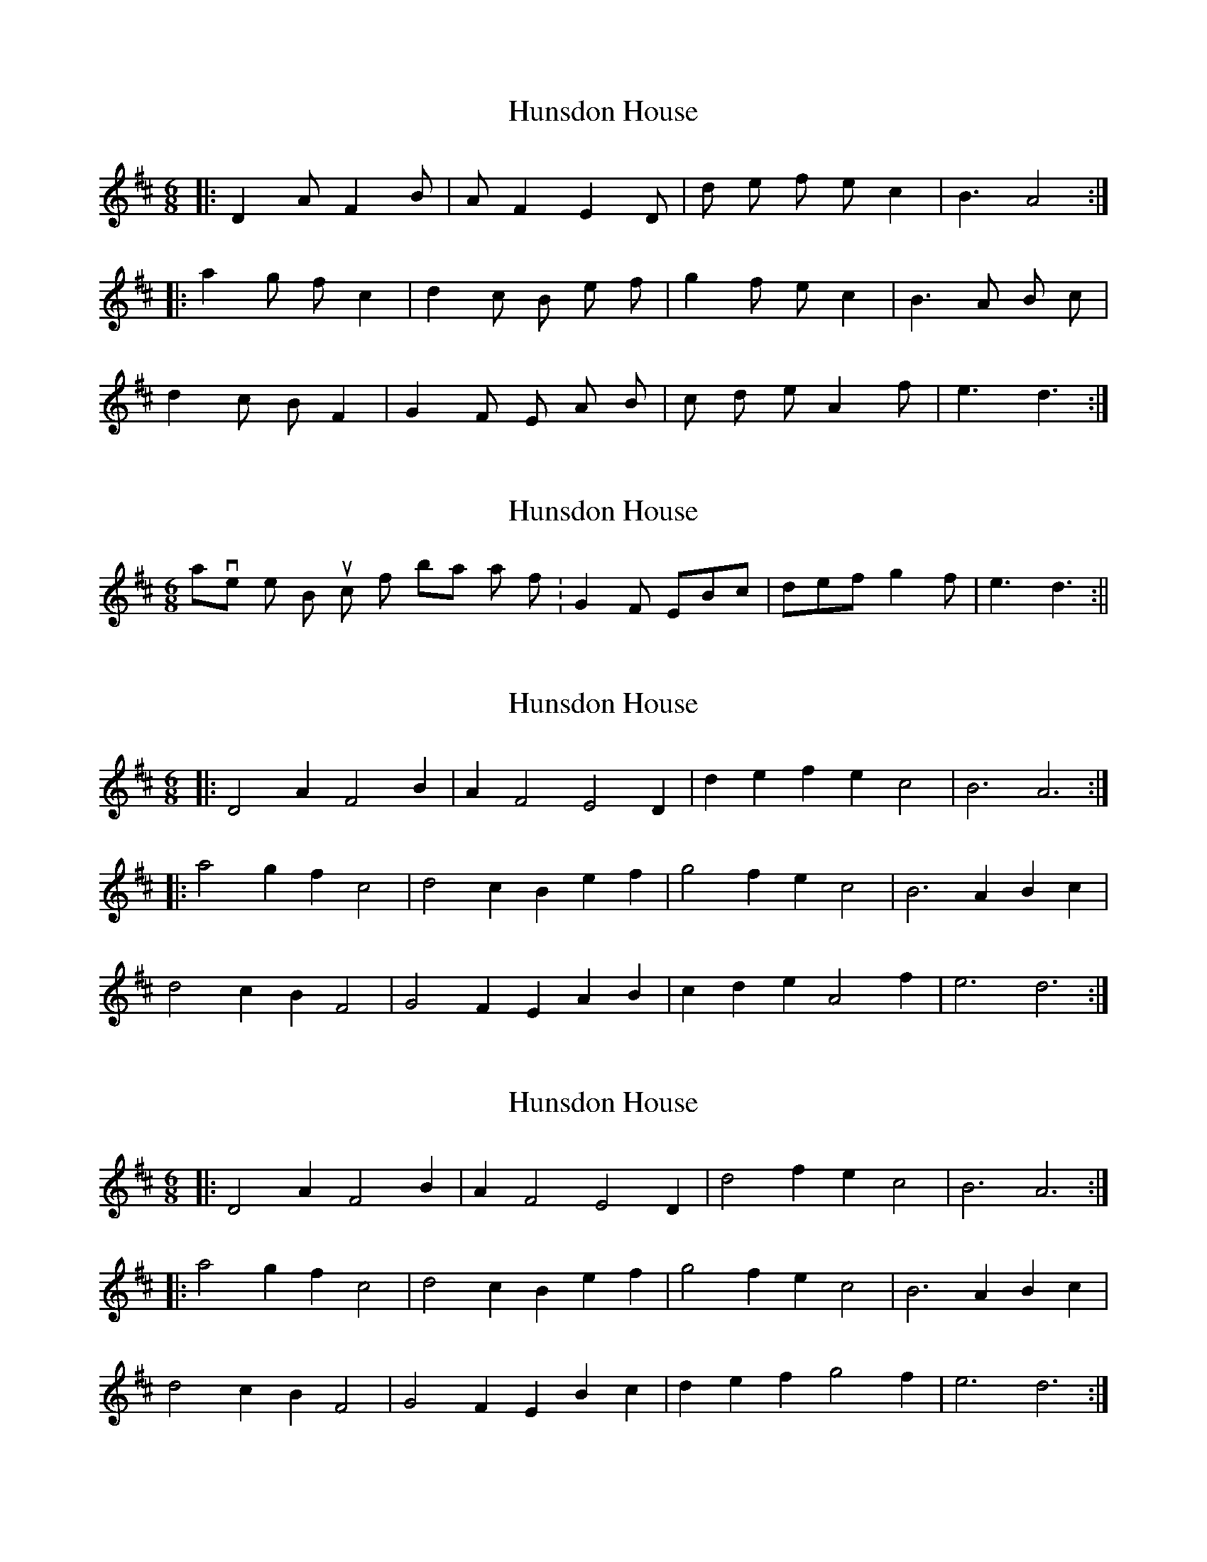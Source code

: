 X: 1
T: Hunsdon House
Z: Barry Pearce
S: https://thesession.org/tunes/9190#setting9190
R: jig
M: 6/8
L: 1/8
K: Dmaj
|: D2 A F2 B | A F2 E2 D | d e f e c2 | B3 A4 :|
|: a2 g f c2 | d2 c B e f | g2 f e c2 | B3 A B c |
d2 c B F2 | G2 F E A B | c d e A2 f | e3 d3 :|
X: 2
T: Hunsdon House
Z: hetty
S: https://thesession.org/tunes/9190#setting19947
R: jig
M: 6/8
L: 1/8
K: Dmaj
In 6/8 I have the B music from bar 6 as follows : G2F EBc | def g2f | e3 d3 :||
X: 3
T: Hunsdon House
Z: ceolachan
S: https://thesession.org/tunes/9190#setting19948
R: jig
M: 6/8
L: 1/8
K: Dmaj
|: D4 A2 F4 B2 | A2 F4 E4 D2 | d2 e2 f2 e2 c4 | B6 A6 :||: a4 g2 f2 c4 | d4 c2 B2 e2 f2 | g4 f2 e2 c4 | B6 A2 B2 c2 |d4 c2 B2 F4 | G4 F2 E2 A2 B2 | c2 d2 e2 A4 f2 | e6 d6 :|
X: 4
T: Hunsdon House
Z: ceolachan
S: https://thesession.org/tunes/9190#setting19949
R: jig
M: 6/8
L: 1/8
K: Dmaj
|: D4 A2 F4 B2 | A2 F4 E4 D2 | d4 f2 e2 c4 | B6 A6 :||: a4 g2 f2 c4 | d4 c2 B2 e2 f2 | g4 f2 e2 c4 | B6 A2 B2 c2 |d4 c2 B2 F4 | G4 F2 E2 B2 c2 | d2 e2 f2 g4 f2 | e6 d6 :|
